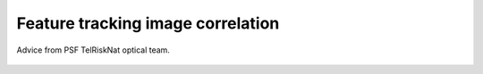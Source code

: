 ..
   Copyright (c) 2025 PSF TelRIskNat 2025 Optical team
   SPDX-License-Identifier: CC-BY-NC-SA-4.0
   author: Diego Cusicanqui (CNES | ISTerre | Univ. Grenoble Alpes)

   This file is part of the “PSF TelRIskNat 2025” workshop documentation.
   Licensed under the Creative Commons Attribution-NonCommercial-ShareAlike 4.0 International License (CC BY-NC-SA 4.0).
   You may share and adapt for non-commercial purposes, with attribution and ShareAlike.
   See: https://creativecommons.org/licenses/by-nc-sa/4.0/

.. _image_correlation:

Feature tracking image correlation
-------------------------------------

.. figure:: /_static/Fig0_patience.jpg
   :width: 100%
   :align: center
   :alt: be patient

   Advice from PSF TelRiskNat optical team.

..
   **Diego CUSICANQUI**\ :sup:`1`

   \ :sup:`1` Univ. Grenoble Alpes, CNES, CNRS, IRD, Institut des Sciences de la Terre (ISTerre), Grenoble, France.

   .. |copy| unicode:: U+000A9

   .. admonition:: Copyright

      *Document version 0.2, Last update: 2025-09-18*
      
      |copy| *PSF TelRIskNat 2025 Optical team (D. Cusicanqui, R. Basantes & P. Lacroix)*.
      This document and its contents are licensed under the Creative Commons Attribution 4.0 International License (`CC BY-NC-SA 4.0 <https://creativecommons.org/licenses/by-nc-sa/4.0/>`_).

      .. image:: https://img.shields.io/badge/License-CC%20BY--NC--SA%204.0-lightgrey.svg
         :target: https://creativecommons.org/licenses/by-nc-sa/4.0/
         :alt: License: CC BY-NC-SA 4.0

   ----


   Learning objectives:
   ~~~~~~~~~~~~~~~~~~~~~~~~

   - Understand the principles of image correlation for measuring surface displacements.
   - Learn how to apply image correlation techniques using the ASP software.
   - Analyze and interpret displacement fields obtained from image correlation.

   .. note::
      This exercise focuses on optical remote sensing data from different sensors at different spatial resolution i.e. Planet (3m) or Sentinel2 (10m) or LandSat8 (15m). These remote sensing datasets have the greatest advantages of being **free and available worldwide**.
      For this practice, we will focus in the **Maca Landslide** in Peru using PlanetScope data.

   1. INTRODUCTION
   ~~~~~~~~~~~~~~~~~~~~~~~~

   Landslides are a major threat in most mountainous areas of the world, causing  nearly 10000 casualties every year. It has been observed that landslides can be preceded by a phase of acceleration, emphasising the interest in detecting slow ground-movements and monitoring their evolution through time. Knowing how the ground moves is essential to understanding the physical mechanisms controlling movement :cite:`lacroix2019`. Landslide displacement can be measured from space by two techniques: first, by Interferometric Synthetic Aperture Radar (InSAR) and then, by feature-tracking image correlation applied either to SAR or optical images :numref:`fig_surf_disp_optic_sar`.

   On one hand, surface deformation obtained from InSAR is now being used to measure very small displacements (e.g., < 1 cm) and detect new unstable zones. Although this technique offers the possibility to map very large areas (up to 400 km for Sentinel-1), this kind of data has a complex data processing and encounters different limitations related with the unwrapping of the signal that makes it not fully adapted to small objects like landslides or fast objects like glaciers :cite:`garcia2024`. On the other hand, optical image correlation is an appropriate technique for monitoring large displacements or long-term displacements of small objects :cite:`cusicanqui2021_JGRES`. Although freely available data exist worldwide (Section 2), the main limitations for this data are the presence of snow at the surface, clouds and strong changes in contrast caused by shadows. These two techniques have become the main means of studying natural hazards that produce deformations of the earth's surface on different spatio-temporal scales :cite:`zhu2022`.

   .. _fig_surf_disp_optic_sar:

   .. figure:: /_static/image_correlation/Fig1_surf_disp_optic_sar.jpg
      :width: 100%
      :align: center
      :alt: Domain of applicability of different techniques and satellite data

      Domain of applicability of different techniques and satellite data as a function of the landslide size and velocity :cite:`lacroix2020` .

   .. note::
      In this practice, we will focus only on optical remote sensing data, at different resolutions.

   2. REMOTE SENSING DATA
   ~~~~~~~~~~~~~~~~~~~~~~~~

   There are several possibilities to get freely available optical remote sensing data and many online services which offer access to the data worldwide. In this practice, we won't cover all possible sources, but rather the most popular ones (i.e. Landsat 5/7/8, Sentinel-2 and Planet). For a comprehensive introduction you can see the `Spatialpost <https://www.spatialpost.com/free-satellite-imagery/>` webpage.

   2.1 Landsat 4/5/7/8 legacy
   ^^^^^^^^^^^^^^^^^^^^^^^^^^^^^

   The landsat program has been mapping earth since the early ~1970's until now. Landsat satellites have continuously acquired space-based images of the Earth's land surface, providing uninterrupted data to help land managers and policymakers make informed decisions about our natural resources and the environment. From a general point of view, this enormous dataset covers earth surface worldwide with a relatively medium spatial resolution 30 m and 15 m for multispectral and panchromatic bands, respectively. Landsat legacy has also a very good radiometric resolution between 5 to 11 bands depending on the landsat mission, as well as a good temporal resolution, one image each 16 days at equator and 2-3 days in the north pole. Landsat tiles cover a large spatial extent, with a 185 kilometres wide footprint. more information on `USGS-landsat mission <https://www.usgs.gov/landsat-missions/landsat-satellite-missions>`_ webpage.

   .. info::
      Accessing LandSat7/8 data (Since 1999, 15m resolution, 16 days revisit time) could be possible though the following links:
      
      - `USGS Earth Explorer <https://earthexplorer.usgs.gov/>`_.
      - `Landsat look <https://landsatlook.usgs.gov/viewer.html>`_.

   2.2 Sentinel-2
   ^^^^^^^^^^^^^^^^^^^^^^^^^^^^^

   The Copernicus SENTINEL-2 mission comprises a constellation of two polar-orbiting satellites placed in the same sun-synchronous orbit, phased at 180° to each other. It aims at monitoring variability in land surface conditions, and its wide swath width (290 km) and high revisit time (10 days at the equator with one satellite, and 5 days with 2 satellites under cloud-free conditions which results in 2-3 days at mid-latitudes) will support monitoring of Earth's surface changes. More technical information though `Copernicus Sentinel-2 <https://www.esa.int/Applications/Observing_the_Earth/Copernicus/Sentinel-2>`_ program.

   .. info::
      Accessing Sentinel-2 data (since December 2015, 10m resolution, 5 days revisit time) could be possible though the following links:
      
      - `Copernicus Open Access Hub <https://dataspace.copernicus.eu/data-collections/copernicus-sentinel-data/sentinel-2>`_.

   2.3 PlanetScope
   ^^^^^^^^^^^^^^^^^^^^^^^^^^^^^

   PlanetScope, operated by Planet, is a constellation of approximately 130 satellites, able to image the entire land surface of the Earth every day (a daily collection capacity of 200 million km²/day, :numref:`fig_planetscope_revisit_time`). PlanetScope images are approximately 3 metres per pixel resolution with 4 spectral bands Blue, Green, Red and IR bands. The data can be downloaded for free, within a certain quota, on the `Planetscope <https://docs.planet.com/data/imagery/planetscope/>`_ website.

   .. info::
      Accessing Planet data (Since ~2016, 3m resolution, ~1day revisit time):

      - `Planet Explorer <https://www.planet.com/explorer/>`_.

   .. _fig_planetscope_revisit_time:

   .. figure:: /_static/image_correlation/Fig2_planetscope_revisit_time.jpg
      :width: 100%
      :align: center
      :alt: PlanetScope constellation

      Average revisit time between 2 Planet acquisitions (2019-2020), :cite:`roy2021`.

   3. PRACTICE
   ~~~~~~~~~~~~~

   3.1. About the study site - Maca Landslide, Peru
   ^^^^^^^^^^^^^^^^^^^^^^^^^^^^^^^^^^^^^^^^^^^^^^^^^^^^^^^^^^

   The `Maca landslide <https://goo.gl/maps/LnyEkErxexKkSHRW8>`_ :numref:`fig_maca_landslide` is situated in the Colca valley in Peru which is a wide depression filled with lacustrine sediments deposited over the last 1M yr, after a major debris avalanche coming from the “Hualca Hualca” volcanic complex dammed the valley. After the breaching of the dam, Colca river started to incise the soft clayey sediments and initiated landsliding in the whole area. Its historical activity can be traced back to the 1980's, when the Lari landslide pushed the river down to the Maca side, and started to erode the Maca side. Several large reactivation occurred in 1990's, 2000's, 2012-2013, and 2019-2020 :cite:`lacroix2019`, :cite:`zerathe2016`, :cite:`bontemps2018`. Examples for this practice will be taken during the last stage of reactivation, which produced major damages.

   .. _fig_maca_landslide:

   .. figure:: /_static/image_correlation/Fig3_maca_landslide.jpg
      :width: 100%
      :align: center
      :alt: Maca Landslide

      Picture of the Maca landslide.

   For this practice, landslide motion will be retrieved from correlation of optical images. The specific goal is to be able to produce maps such as the one shown in :numref:`fig_landslide_displacement`.

   .. _fig_landslide_displacement:

   .. figure:: /_static/image_correlation/Fig4_maca_surf_disp_bontemps.jpg
      :width: 100%
      :align: center
      :alt: Maca Landslide Displacement

      Surface displacement field of the Maca landslide between 2003 and 2013 :cite:`bontemps2018`.

   3.1.1. Download PlanetScope data
   ''''''''''''''''''''''''''''''''''''''''''''

   Log on the `Planet server <https://www.planet.com/explorer/>`_, select your area of interest (not too large, typically 4x3km, that includes the landslide and stable areas) and download at least 2 images (you can even select one per year 2017-2022), taken at the same season, without clouds. If possible select images that are not a mosaic of several images but only one single image. The image download is done with the “order scenes” blue button at the bottom left of the browser ::numref:`fig_planet_download`.

   .. _fig_planet_download:

   .. figure:: /_static/image_correlation/Fig5_planet_download.jpg
      :width: 100%
      :align: center
      :alt: Planet download

      Planet download interface centered on Maca landslide.

   .. note::
      Since the activation of the Planet account could take long-time, for this practice we already provide a set of images.

   Now, open two images (those furthest back in time, 2018-2022). Open both images by clicking on ``Layer -> Add Raster Layer`` play with them by turning them on and off.

   .. question:: Questions for discussion
      :collapsible: closed

      - Can you tell if the landslide faced any changes during your period of study?
      - Are you able to track any displacement by eye?

   3.2. About surface displacements and image correlation
   ^^^^^^^^^^^^^^^^^^^^^^^^^^^^^^^^^^^^^^^^^^^^^^^^^^^^^^^^^

   Surface displacements are defined as the movement of the ground surface between two dates. They can be measured in different ways, either in-situ (e.g., GNSS, total station, extensometer, etc.) or remotely (e.g., optical or SAR image correlation, InSAR, LiDAR, etc.). In this practice we will focus on surface displacements measured from optical image correlation.

   Surface displacements from image correlation are obtained by tracking the translation of small, textured pixel windows between two accurately co-registered, orthorectified images acquired at different dates. A similarity metric—typically normalized cross-correlation—yields sub-pixel offsets for each window; these offsets are converted to map-plane displacement vectors using pixel size. The method delivers dense 2-D horizontal motion fields (magnitude and direction), with uncertainty controlled by image texture, window size, co-registration accuracy, and radiometric changes :cite:`ayoub2008`. The main principle of image correlation is to divide the first image into small windows (or chips) and then search for the best matching window in the second image. However, modern softwares have implemented different strategies and algorithms to improve the accuracy, robustness and speed of the correlation process.

   .. important::
      For the following exercise we will use two different algorithms to compute surface displacements: (1) IMCORR (SAGA-QGIS) and (2) ASP.
      We propose to compare both algorithms and discuss their advantages and limitations.

   3.3. Compute surface displacements with IMCORR (SAGA-QGIS)
   ^^^^^^^^^^^^^^^^^^^^^^^^^^^^^^^^^^^^^^^^^^^^^^^^^^^^^^^^^^^

   Once images loaded in QGIS, we will use the SAGA plugin to compute surface displacements with the IMCORR algorithm. If you don't have SAGA installed, please follow the instructions in the :ref:`install_qgis` section of the installation guide.

   .. note::
      IMCORR algorithm is on of the first image correlation algorithms developped in the early 90's :cite:`scambos1992`. It is now implemented in the SAGA GIS software and can be used through the QGIS interface. It has been widely used in glaciology to measure glacier surface displacements from optical images :cite:`scambos1992`.
      As this algorithm is no longer maintained, **we will use only for academic purposes**. It is therefore recommended to use more recent algorithms such as the one implemented in the ASP software (see :ref:`compute_surf_disp_asp`).

   3.3.1. Prepare the images
   '''''''''''''''''''''''''''

   IMCORR algorithm accepts **single band images** with the **same number of columns** (``width``) **and lines** (``height``). So, you will need to first extract the red band (band 3) from both Planet images and then clip them to the same extent. As this is a common processing step, we wont detail it here.

   .. tip::

      1. For extract single band, you can use ``GDAL -> Raster conversion -> Rearange bands`` within QGIS.
      2. For clipping images you can use the ``Clip Raster by Extent`` tool in QGIS to clip both images to the same extent. Make sure to check the option ``Use Layer Extent`` and select one of your two images as the layer to define the extent.
      3. You can check the number of columns and lines of your images by right-clicking on the layer and selecting ``Properties -> Information`` tab.

   3.3.2. Image correlation and outputs
   '''''''''''''''''''''''''''''''''''''

   Now, in the ``Processing Toolbox`` of QGIS, search for ``IMCORR`` and open the ``Image Correlation (IMCORR)`` tool. Fill the parameters as :numref:`fig_imcorr_parameters` and run the tool.

   .. _fig_imcorr_parameters:

   .. figure:: /_static/image_correlation/Fig6_imcorr_parameters.png
      :width: 100%
      :align: center
      :alt: IMCORR parameters

      IMCORR parameters in QGIS. 1 and 3) Input images (single band, same size), 2) ``IMCORR`` algorithm, 4) Correlation parameters (Search chip size, Reference chip size, Grid spacing).

   .. important::
      The choice of the parameters is crucial to obtain good results. Here are some advices:
      
      ``search chip size (pixels)``: Chip size of search chip, used to find correlating reference chips in the second image. A larger chip size will increase the chance of finding a match, but will also increase computation time. A typical value is 64x64 pixels.

      ``reference chip size (pixels)``: Chip size of reference chip to be found in search chip. used to find correlating search chips in the first image. A larger chip size will increase the chance of finding a match, but will also increase computation time. A typical value is 32x32 pixels. This parameter can be equal or less to the ``search chip size``.

      ``Grid spacing (Map units)``: Spacing between grid points where displacements are calculated. A smaller spacing will give a more detailed displacement field, but will also increase computation time. A typical value is 10 pixels.

   The output of the IMCORR tool are two ``vector files``: ``Correlated points`` and ``Displacement vectors``. You can load them in QGIS and visualize them as :numref:`fig_imcorr_outputs`.

   * The ``Correlated points`` layer contains all details about the correlation process (i.e. displacemets along columns (EW) and rows (NS), correlation coefficient, pixel coordinates, displacement in pixels, etc) for each grid point :numref:`fig_imcorr_outputs`.
   * The ``Displacement vectors`` layer contains only the displacement vectors for each grid point oriented though the direction of the displacement. THe lenght of the vectors is proportional to the displacement amplitude :numref:`fig_imcorr_outputs`.

   Within the correlated points, you can visualize the ``DISP`` column that contains the total displacement amplitude (in meters) for each grid point :numref:`fig_imcorr_outputs`. You can also visualize the ``STRENGTH`` column that contains how the correlation is between pixels (greater values means better correlation). In addition to these two important columns, you can also visualize the ``XERR`` and ``YERR`` columns that contain the uncertainty of the displacement along columns (EW) and rows (NS), respectively.

   .. tip::
      You can filter the correlated points by the ``STRENGTH``, ``DISP``, ``XERR`` and ``YERR`` columns to keep only the best correlated points (e.g. STRENGTH > 6 or 2 pixels) or those points with low uncertainty (e.g. XERR < 1 or YERR < 1) :numref:`fig_imcorr_outputs`.

   .. _fig_imcorr_outputs:

   .. figure:: /_static/image_correlation/Fig7_imcorr_outputs.png
      :width: 100%
      :align: center
      :alt: IMCORR outputs

      IMCORR outputs in QGIS: 1) ``Correlated points`` and ``Displacement vectors`` layers. 2) and 3) Important outputs within the ``Correlated points`` layer, 4) ``Correlation points`` coloured by displacements (``DISP`` column). Background image corresponds to Maca landslide in Planet 2021 image.

   3.3.3. Interpolation of surface displacements
   '''''''''''''''''''''''''''''''''''''''''''''''''

   To visualize the displacement field as a raster, you can interpolate the ``DISP`` column of the ``Correlated points`` layer using the ``IDW interpolation`` or ``Heatmap`` tool in QGIS. You can also interpolate the ``DX`` and ``DY`` columns to obtain the displacement along columns (EW) and rows (NS), respectively. The result should be similar to :numref:`fig_imcorr_interpolation`.

   .. _fig_imcorr_interpolation:

   .. figure:: /_static/image_correlation/Fig8_imcorr_interpolation.png
      :width: 100%
      :align: center
      :alt: IMCORR interpolation

      Interpolation of the ``DISP`` column of the ``Correlated points`` layer using the ``Heatmap`` tool in QGIS. Background image corresponds to Maca landslide in Planet 2021 image.

   .. question:: Questions for discussion
      :collapsible: closed

      - What do you think of the results obtained with IMCORR?
      - What are the main patterns of displacement that you can observe?
      - What do you think about the noise-level of the displacement field?
      - What are the main sources of errors?
      - What are the advantages and limitations of the IMCORR algorithm?
      - How would you improve the results obtained with IMCORR?

   .. _compute_surf_disp_asp:

   3.5. Compute surface displacements with ASP
   ^^^^^^^^^^^^^^^^^^^^^^^^^^^^^^^^^^^^^^^^^^^^^

   To measure surface displacements field using Ames Stereo Pipeline (ASP), you will use the different correlator strategies developed in the ASP software. Among them, the classic Block Matching (BM) algorithm and the Normalised Cross Correlation (NCC) cost-function (for correlation quality) are the most commonly used. The process initially requires 2 images as main input data. However, there is several parameters that can be tuned to improve the quality of the results. For instance, the size of the correlation window (or kernel), the type of correlation algorithm (BM, Semi-Global Matching (SGM), etc), the refinement of the correlation function (subpixel-mode). In this practice, we will use the ``parallel_stereo`` command to compute the displacement fields and the ``corr_eval`` command to compute a quality metric (NCC) of the correlation process.

   The window size is fixed to 21x21. It can be tuned by using the option --corr-kernel. Other parameters, like the type of correlation algorithm or the refinement of the correlation function, can also be tuned. For instance the refinement mode 2 (Bayes mode) is the slowest one, but also the most precise. If you want a more rapid evaluation of your displacement fields, use subpixel-mode 1 (parabola fitting).

   .. seealso:: Ames Stereo Pipeline (ASP)
      The NASA `Ames Stereo Pipeline (ASP) <https://stereopipeline.readthedocs.io/en/latest/introduction.html>`_ is an open-source photogrammetric software, to generate DEM from either multiple satellite, airborne or ground-based images on the Earth and other planetary bodies (Mars, Moon, etc). This software is designed to produce DEM's using stereo or multiple-stereo pairs of optical images. For more detailed and complete information please refer to NASA ASP web page. Read on Ames Stereo Pipeline: :cite:`beyer2018` & :cite:`shean2016`.

   3.5.1. Prepare the images
   '''''''''''''''''''''''''''

   As for IMCORR, ASP requires **single band images** with the **same number of columns (``width``) and lines (``height``)**. So, you will need to first extract the red band (band 3) from both Planet images and then clip them to the same extent. As we provide the data ready for processing, we wont provide the details here:

   .. code-block:: bash

      gdal_translate -of GTiff -co COMPRESS=None -co NBITS=16 \
      -b 3 <image-input.tif> <image-output-B3.tif>

   3.5.2. Image correlation using ``parallel_stereo``
   '''''''''''''''''''''''''''''''''''''''''''''''''''''

   Now, you can run the ``parallel_stereo`` command with the following parameters:

   .. code-block:: bash

      parallel_stereo --correlator-mode --stereo-algorithm asp_bm --subpixel-mode 2 \
      --threads 16 --corr-kernel 21 21 \
      Maca_20180805_B3.tif Maca_20210805_B3.tif run/run-corr-20180805-20210805

   The output directory ``run`` contains ``run-corr-20180805-20210805-F.tif`` (3 bands):

   - Band 1: **EW** (column) displacement (pixels)
   - Band 2: **NS** (row) displacement (pixels)
   - Band 3: **GoodPixelMap** (raster mask of valid pixels)

   3.5.3. Quality metric (NCC)
   '''''''''''''''''''''''''''''''''
   To evaluate the quality of the correlation process, estimated by the cross-correlation coefficient (CC), you must run the following command: 

   .. code-block:: bash

      corr_eval --kernel-size 21 21 --metric ncc --prefilter-mode 2 --threads 16 \
      Maca_20180805_B3.tif Maca_20210805_B3.tif run/run-corr-20180805-20210805-F.tif run/run-corr-20180805-20210805

   This comand creates a raster file named ``run/run-corr-20180805-20210805-ncc.tif`` with values in **[0, 1]**. The NCC files contain a raster where their values are coded between 0 and 1, where values close to 0 have low correlation and values close to 1 have good correlation.

   3.5.4. Harmonizing data for better analysis and visualization
   '''''''''''''''''''''''''''''''''''''''''''''''''''''''''''''''''''

   Now you will separate first band and second, which corresponds to ``EW`` and ``NS``. Run the following commands:

   .. code-block:: bash

      gdal_translate -of GTiff -co COMPRESS=None -co NBITS=16 -b 1 \
      run/run-corr-20180805-20210805-F.tif EW_20180805_20210805.tif

   .. code-block:: bash

      gdal_translate -of GTiff -co COMPRESS=None -co NBITS=16 -b 2 \
      run/run-corr-20180805-20210805-F.tif NS_20180805_20210805.tif

   .. code-block:: bash

      mv run/run-corr-20180805-20210805-ncc.tif CC_20180805_20210805.tif

   3.5.5. Convert from pixels to metres
   '''''''''''''''''''''''''''''''''''''''''

   Note that contrary to ``IMCORR`` algorithm, ASP provides surface displacement in pixels. To convert it into meters, you must multiply by the pixel resolution (in this case 3m). You can use the raster calculator of QGIS to do so, or directly with the gdal library. Run the following commands:

   .. code-block:: bash

      gdal_calc.py -A EW_20180805_20210805.tif --outfile=EWm_20180805_20210805.tif --calc="A*3"

   .. code-block:: bash

      gdal_calc.py -A NS_20180805_20210805.tif --outfile=NSm_20180805_20210805.tif --calc="A*-3"

   Once the results are converted, you can use QGIS environments to visualise the results ::numref:`fig_asp_outputs`.

   .. _fig_asp_outputs:

   .. figure:: /_static/image_correlation/Fig9_asp_outputs.jpg
      :width: 100%
      :align: center
      :alt: ASP outputs

      ASP outputs in QGIS: Left: ``EWm_20180805_20210805.tif``, Right: ``NSm_20180805_20210805.tif``. Background image corresponds to Maca landslide hillshade.

   We will now compute the total displacement field (See :eq:`eq-disp`). For that, we will use the output of the previous results using the following formula:

   .. :math:`\mathrm{DISP} = \sqrt{\mathrm{EWm}^2 + \mathrm{NSm}^2}`

   .. math::
      :label: eq-disp

      \mathrm{d} = \sqrt{\mathrm{EWm}^2 + \mathrm{NSm}^2}

   where ``d`` is magnitude displacements in meters, ``NSm`` is raster displacements of the North-Sud component in meters, ``EWm`` is raster displacements of the East-West component in meters.

   You can use the raster calculator of QGIS to do so, or directly with the gdal library. Run the following command:

   .. code-block:: bash

      gdal_calc.py -A EWm_20180805_20210805.tif -B NSm_20180805_20210805.tif \
      --outfile=DISPm_20180805_20210805.tif --calc="sqrt(A**2 + B**2)"

   .. question:: Questions for discussion
      :collapsible: closed

      Load the ``EW_20180805_20210805.tif``, ``NS_20180805_20210805.tif`` and ``CC_20180805_20210805.tif`` files in QGIS to visualize them.

      - What do you think of the results obtained with ASP?
      - What are the main patterns of displacement that you can observe?
      - What do you think about the noise-level of the displacement field?
      - What are the main sources of errors?
      - What are the advantages and limitations of the ASP algorithm?

   3.5.6. Bias correction in surface displacements
   '''''''''''''''''''''''''''''''''''''''''''''''''''

   When inspecting the images in QGIS, you may notice that two of them are not perfectly georeferenced due to gyroscope errors on the satellite. There may be a bias of up to 10 m between them. This bias is clearly visible in stable areas where motion should be **close to zero**. However, as can be seen in :numref:`fig_asp_outputs`, this is not the case. To remove this bias, we need to visualise the east-west (EW) and north-south (NS) histograms in QGIS :numref:`fig_asp_bias_correction`, evaluate the value at the peak and subtract it separately for the EW and NS bands.

   .. _fig_asp_bias_correction:

   .. figure:: /_static/image_correlation/Fig10_asp_bias_correction.jpg
      :width: 100%
      :align: center
      :alt: ASP bias correction

      Surface displacement histograms in QGIS: Left: ``EWm_20180805_20210805.tif``, Right: ``NSm_20180805_20210805.tif``.

   In order to correct this bias, you can use either the ``raster calculator`` in QGIS or directly with the gdal library to do this subtraction. Run the following commands:

   .. code-block:: bash

      gdal_calc.py -A EWm_20180805_20210805.tif --outfile=EWm_20180805_20210805_bc.tif --calc="A-2.0"

   .. code-block:: bash

      gdal_calc.py -A NSm_20180805_20210805.tif --outfile=NSm_20180805_20210805_bc.tif --calc="A+4.6"

   Finally, you can compute the total displacement and surface velocity as follows:

   .. code-block:: bash

      gdal_calc.py -A EWm_20180805_20210805_bc.tif -B NSm_20180805_20210805_bc.tif \
      --outfile=DISPm_20180805_20210805_bc.tif --calc="sqrt(A**2 + B**2)"

   Visualize the displacement field overlayed over a hillshade DEM (if you have one, either over the satellite image in B&W). Adjust the transparency of the displacement ``layer right-clicking on the layer -> Properties``. The results should be similar to :numref:`fig_asp_bias_corrected_outputs`.

   .. _fig_asp_bias_corrected_outputs:

   .. figure:: /_static/image_correlation/Fig11_asp_bias_corrected_outputs.jpg
      :width: 100%
      :align: center
      :alt: ASP bias corrected outputs

      ASP bias corrected outputs in QGIS: ``DISPm_20180805_20210805_bc.tif``. Background image corresponds to Maca landslide hillshade.

   .. tip::
      ASP do not provide the displacement vectors as IMCORR. However, you can create them in QGIS. Take a look `at this tutorial <https://www.youtube.com/watch?v=y2b7URF8lZg>`_.

   .. question:: Questions for discussion
      :collapsible: closed

      Load the ``DISPm_20180805_20210805.tif`` and ``DISPm_20180805_20210805_bc.tif`` files in QGIS and compare them.

      - What do you think of the results obtained with ASP after bias correction?
      - What are the main patterns of displacement that you can observe?
      - What do you think about the noise-level of the displacement field?
      - What are the main sources of errors?
      - What are the advantages and limitations of the ASP algorithm?

   3.6. Evaluation of the data quality
   ^^^^^^^^^^^^^^^^^^^^^^^^^^^^^^^^^^^^^^

   Once you have obtained the displacement fields with both IMCORR and ASP (or any other algorithm), the questions is **How to evaluate the data quality?**

   Some aspects to consider include:

   .. tip::

      - **Comparison with ground truth data**: If available, compare the displacement fields with in-situ measurements or other reliable data sources to assess accuracy. For instance on the Maca landslide, 3 permanent GNSS enabled this comparison :numref:`fig_data_quality_evaluation`. This point-to-point evaluation allows us to give confidence to feature tracking results.
      - **Statistical analysis**: Calculate statistics such as mean, median, standard deviation, and interquartile range to quantify the displacement field characteristics. This can be done using **stable areas** where no displacement is expected. However, you should pay attention on how those **stable areas** are defined.
      - **Uncertainty estimation**: Assess the uncertainty associated with the displacement measurements, which can be influenced by factors such as image resolution, correlation window size, and image quality. For instance a standard deviation (STD) of the EW and NS measurements component on a stable area can be used to evaluate the uncertainties.
      - **Visual inspection**: Look for obvious errors, such as unrealistic displacements or patterns that do not make sense given the context of the study area.
      - **Cross-validation**: If multiple displacement fields are available (e.g., from different algorithms or time periods), compare them to identify consistent patterns and potential biases.

   .. _fig_data_quality_evaluation:

   .. figure:: /_static/image_correlation/Fig12_data_quality_evaluation.jpg
      :width: 100%
      :align: center
      :alt: Data quality evaluation

      Example of data quality evaluation using in-situ GNSS data on the Maca landslide :cite:`lacroix2020`. Time-series of displacement measured by a GNSS installed on the Maca landslide.

   4. To go further
   ~~~~~~~~~~~~~~~~~~

   .. important::
      **Do it yourself!!**
      
      **Congratulations!!** Now you have the basic knowledge on how to compute surface displacement using both IMCORR algorithm in QGIS and ASP. To go further:

      - Replicate the same process using other PlanetScope pair images available in the directory ``data/excercice_2_image_correlation/maca_planet``. For instance, you can use the 2021-2025 pair.

   5. References
   ~~~~~~~~~~~~~~~~~~

   .. bibliography::
      :cited:
      :style: unsrt
